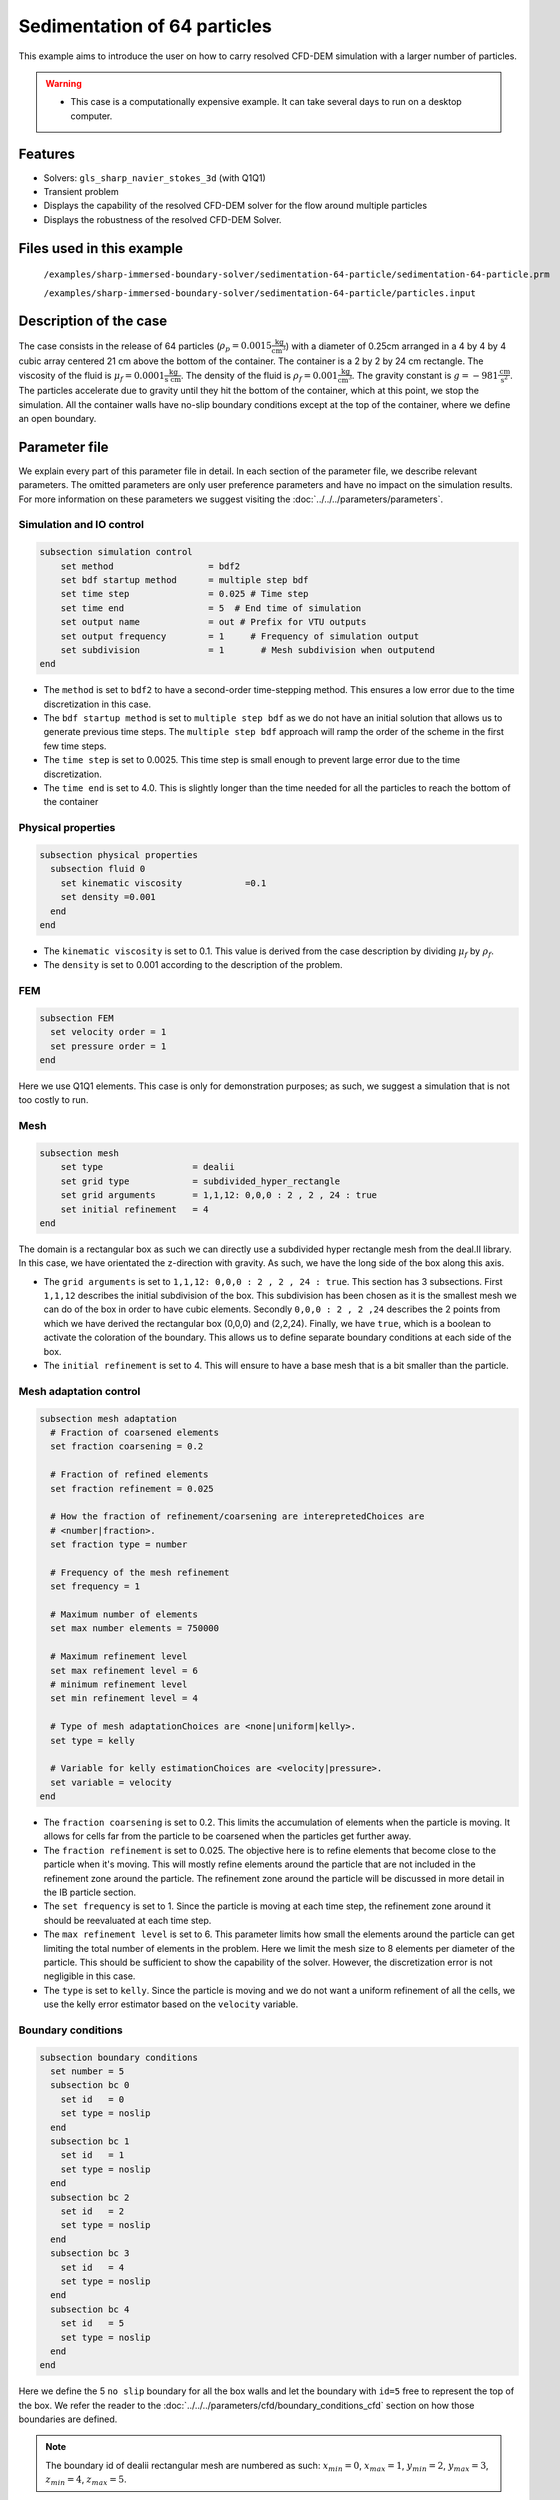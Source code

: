 ==============================================================================
Sedimentation of 64 particles
==============================================================================

This example aims to introduce the user on how to carry resolved CFD-DEM simulation with a larger number of particles.


.. warning:: 
    * This case is a computationally expensive example. It can take several days to run on a desktop computer.
    

Features
----------------------------------
- Solvers: ``gls_sharp_navier_stokes_3d`` (with Q1Q1)
- Transient problem
- Displays the capability of the resolved CFD-DEM solver for the flow around multiple particles
- Displays the robustness of the resolved CFD-DEM Solver.

Files used in this example
---------------------------
 ``/examples/sharp-immersed-boundary-solver/sedimentation-64-particle/sedimentation-64-particle.prm``
 
 ``/examples/sharp-immersed-boundary-solver/sedimentation-64-particle/particles.input``

Description of the case
-----------------------
The case consists in the release of 64 particles (:math:`\rho_p=0.0015 \frac{\text{kg}}{\text{cm}^{3}}`) with a diameter of 0.25cm arranged in a 4 by 4 by 4 cubic array centered 21 cm above the bottom of the container. The container is a 2 by 2 by 24 cm rectangle. The viscosity of the fluid is :math:`\mu_f=0.0001 \frac{\text{kg}}{\text{s cm}}`. The density of the fluid is :math:`\rho_f=0.001 \frac{\text{kg}}{\text{cm}^{3}}`. The gravity constant is :math:`g= -981 \frac{\text{cm}}{\text{s}^{2}}`. The particles accelerate due to gravity until they hit the bottom of the container, which at this point, we stop the simulation. All the container walls have no-slip boundary conditions except at the top of the container, where we define an open boundary.

Parameter file
---------------

We explain every part of this parameter file in detail. In each section of the parameter file, we describe relevant parameters. The omitted parameters are only user preference parameters and have no impact on the simulation results. For more information on these parameters we suggest visiting the :doc:`../../../parameters/parameters`.
 
Simulation and IO control
~~~~~~~~~~~~~~~~~~~~~~~~~~~~~~
.. code-block:: text

    subsection simulation control
    	set method                  = bdf2
    	set bdf startup method      = multiple step bdf
    	set time step               = 0.025 # Time step
    	set time end                = 5  # End time of simulation
    	set output name             = out # Prefix for VTU outputs
    	set output frequency        = 1     # Frequency of simulation output
    	set subdivision             = 1       # Mesh subdivision when outputend
    end


* The ``method`` is set to  ``bdf2`` to have a second-order time-stepping method. This ensures a low error due to the time discretization in this case.

* The ``bdf startup method`` is set to  ``multiple step bdf``  as we do not have an initial solution that allows us to generate previous time steps. The ``multiple step bdf`` approach will ramp the order of the scheme in the first few time steps.

* The ``time step`` is set to  0.0025. This time step is small enough to prevent large error due to the time discretization. 

* The ``time end`` is set to  4.0. This is slightly longer than the time needed for all the particles to reach the bottom of the container




Physical properties
~~~~~~~~~~~~~~~~~~~~~~~~~~~~~~
.. code-block:: text

    subsection physical properties
      subsection fluid 0
    	set kinematic viscosity            =0.1
    	set density =0.001
      end
    end

* The ``kinematic viscosity`` is set to  0.1. This value is derived from the case description by dividing :math:`\mu_f` by :math:`\rho_f`.

* The ``density`` is set to 0.001 according to the description of the problem.
	

FEM
~~~
.. code-block:: text

    subsection FEM
      set velocity order = 1
      set pressure order = 1
    end
	
Here we use Q1Q1 elements. This case is only for demonstration purposes; as such, we suggest a simulation that is not too costly to run. 

Mesh
~~~~~~
.. code-block:: text

    subsection mesh
        set type                 = dealii
    	set grid type            = subdivided_hyper_rectangle
    	set grid arguments       = 1,1,12: 0,0,0 : 2 , 2 , 24 : true
    	set initial refinement   = 4
    end

The domain is a rectangular box as such we can directly use a subdivided hyper rectangle mesh from the deal.II library. In this case, we have orientated the z-direction with gravity. As such, we have the long side of the box along this axis.

* The ``grid arguments`` is set to  ``1,1,12: 0,0,0 : 2 , 2 , 24 : true``. This section has 3 subsections. First ``1,1,12`` describes the initial subdivision of the box. This subdivision has been chosen as it is the smallest mesh we can do of the box in order to have cubic elements. Secondly ``0,0,0 : 2 , 2 ,24`` describes the 2 points from which we have derived the rectangular box (0,0,0) and  (2,2,24). Finally, we have ``true``, which is a boolean to activate the coloration of the boundary. This allows us to define separate boundary conditions at each side of the box.

* The ``initial refinement`` is set to 4. This will ensure to have a base mesh that is a bit smaller than the particle.


Mesh adaptation control
~~~~~~~~~~~~~~~~~~~~~~~~~~~~~~
.. code-block:: text

    subsection mesh adaptation
      # Fraction of coarsened elements
      set fraction coarsening = 0.2
    
      # Fraction of refined elements
      set fraction refinement = 0.025
    
      # How the fraction of refinement/coarsening are interepretedChoices are
      # <number|fraction>.
      set fraction type = number
    
      # Frequency of the mesh refinement
      set frequency = 1
    
      # Maximum number of elements
      set max number elements = 750000
    
      # Maximum refinement level
      set max refinement level = 6
      # minimum refinement level
      set min refinement level = 4
    
      # Type of mesh adaptationChoices are <none|uniform|kelly>.
      set type = kelly
    
      # Variable for kelly estimationChoices are <velocity|pressure>.
      set variable = velocity
    end

* The ``fraction coarsening`` is set to 0.2. This limits the accumulation of elements when the particle is moving. It allows for cells far from the particle to be coarsened when the particles get further away.

* The ``fraction refinement`` is set to 0.025. The objective here is to refine elements that become close to the particle when it's moving. This will mostly refine elements around the particle that are not included in the refinement zone around the particle. The refinement zone around the particle will be discussed in more detail in the IB particle section.

* The ``set frequency`` is set to 1. Since the particle is moving at each time step, the refinement zone around it should be reevaluated at each time step.

* The ``max refinement level`` is set to 6. This parameter limits how small the elements around the particle can get limiting the total number of elements in the problem. Here we limit the mesh size to 8 elements per diameter of the particle. This should be sufficient to show the capability of the solver. However, the discretization error is not negligible in this case.

* The ``type`` is set to ``kelly``. Since the particle is moving and we do not want a uniform refinement of all the cells, we use the kelly error estimator based on the ``velocity`` variable.




Boundary conditions
~~~~~~~~~~~~~~~~~~~
.. code-block:: text

    subsection boundary conditions
      set number = 5
      subsection bc 0
        set id   = 0
        set type = noslip
      end
      subsection bc 1
        set id   = 1
        set type = noslip
      end
      subsection bc 2
        set id   = 2
        set type = noslip
      end
      subsection bc 3
        set id   = 4
        set type = noslip
      end
      subsection bc 4
        set id   = 5
        set type = noslip
      end
    end

Here we define the 5 ``no slip`` boundary for all the box walls and let the boundary with ``id=5`` free to represent the top of the box. We refer the reader to the :doc:`../../../parameters/cfd/boundary_conditions_cfd` section on how those boundaries are defined. 

.. note:: 
	The boundary id of dealii rectangular mesh are numbered as such:  :math:`x_{min}=0`, :math:`x_{max}=1`, :math:`y_{min}=2`, :math:`y_{max}=3`, :math:`z_{min}=4`, :math:`z_{max}=5`.


Initial condition
~~~~~~~~~~~~~~~~~~
.. code-block:: text

    subsection initial conditions
      set type = nodal
      subsection uvwp
        set Function expression = 0; 0; 0;0
      end
    end

The initial condition for this case is simple to define. At the start of the simulation, we assume that the particle and the fluid are at rest. From there, we define a uniform velocity field of 0 everywhere. To do that, we used the ``type = nodal`` and then specified a function expression of 0 for all the velocity components.  

Non-Linear solver control
~~~~~~~~~~~~~~~~~~~~~~~~~~~~~~~~~~~~

.. code-block:: text

    subsection non-linear solver
      set verbosity             = verbose
      set tolerance             = 1e-4
      set max iterations        = 10
      set residual precision    = 5
      set force rhs calculation = true
    end
	
* The ``tolerance`` is set to 1e-4. This is small enough to ensure that the flow field is adequately resolved, as here, we expect a velocity of the particle of the order of 10.

* The ``max iterations`` is set to 10. The objective here is to allow enough Newton non-linear steps to ensure the convergence to the tolerance. Also, we should limit the time pass on a single time step if the system is too stiff.  

* The ``force rhs calculation`` is set to ``true``. This is the most important modification for resolved CFD-DEM simulation. By default, the non-linear solver will recalculate the RHS only after the update of the solution. But here, we need to evaluate it before every matrix resolution, and we cannot use the last RHS evaluation that was done after the last newton iteration. The particle position was updated between these two steps, changing the RHS evaluation. This means that for every non-linear step, we evaluate the RHS twice. The non-linear solver follows this sequence of steps for each newton iteration.
	* update the particle position
	* update the Jacobian matrix
	* update the RHS
	* solve the matrix system
	* reevaluate the RHS to check the convergence.
	
	
Linear solver control
~~~~~~~~~~~~~~~~~~~~~~~~~~~~~~~~~~~~
.. code-block:: text

    subsection linear solver
        set method                                 = gmres
        set max iters                              = 1000
        set relative residual                      = 1e-4
        set minimum residual                       = 1e-11
        set ilu preconditioner fill                = 0
        set ilu preconditioner absolute tolerance  = 1e-6
        set verbosity               =verbose
        set max krylov vectors = 1000
    end

* The ``method`` is set to ``gmres``. This solver is less computationally expensive than the other option, and this case does not require any special preconditioner. This makes the ``gmres`` solver the best option available.

* The ``max iters`` is set to 1000. This is a lot more steps than how much it should take to solve the system.

* The ``max krylov vectors`` is set to 1000. This is to ensure that we keep the full Arnoldi basis for each new iteration. From experience keeping a maximum of Krylov vector results in a faster resolution for this case than clearing the basis after a certain number of ``gmres`` iterations.

* The ``relative residual`` is set to 1e-4. This is small enough, so we don't under-resolve our matrix and do extra non-linear steps because of it, and at the same, it doesn't require too many ``gmres`` iterations.

* The ``ilu preconditioner fill`` is set to 0. This is the fastest option with the current simulation parameters. In this case, we are able to use this option without having to do too many ``gmres`` iterations. It requires less computational time to do a few more  ``gmres`` iterations than building the preconditioner and doing fewer ``gmres`` iterations.

* The ``ilu preconditioner absolute tolerance`` is set to 1e-6. This slightly speed up the first few matrix resolution. 

IB particles
~~~~~~~~~~~~~~
.. code-block:: text

    subsection particles
      set stencil order =2
      set refine mesh inside radius factor = 0
      set refine mesh outside radius factor = 2
      set initial refinement =3
      set integrate motion = true
      set assemble Navier-Stokes inside particles = false
      set length ratio = 2
      set contact search radius factor = 1.5
      set particle nonlinear tolerance = 1e-3
      set DEM coupling frequency = 1000
      set enable lubrication force                = true
      set lubrication range max                   = 2
      set lubrication range min                   = 0.1
      set load particles from file = true
      set particles file = particles.input
      subsection gravity
      	set Function expression =0;0;-981
      end
    end

In this subsection, we define most of the parameters that are related to the particle.

* The ``stencil order`` is set to 2 since it improves the results in the force evaluation step and does not make the matrix resolution significantly harder.

* The ``refine mesh inside radius factor`` is set to 0. This creates a mesh refinement inside the particle that avoids having hanging nodes in the calculation and helps ensure a small enough mesh around the particle.

* The ``refine mesh outside radius factor`` is set to 2. This creates a mesh refinement around the particle that avoids having hanging nodes in the calculation and helps ensure a small enough mesh around the particle.

* The ``initial refinement`` is set to 3. Here we want to have the mesh as small as possible for the first time step around each of the particles. To achieve this, we refine every element with at least one vertex in the refinement zone around the particle 6 times before the simulation starts. This ensures that all the cells in the refinement zone around the particle is as small as possible.

* The ``fluid density`` is set to 0.001 according to the description of the problem. As mentioned above, this parameter is a duplication of the density parameter in the physics properties. This will be changed soon, and this parameter will be removed.

* The ``integrate motion`` is set to true because we are interested in the dynamic of the particle as it sediments in the rectangular box.

* The ``assemble Navier-Stokes inside particles`` is set to false because we are not interested in the flow inside of the particle.

* The ``length ratio`` as been set to 2. This is small enough so it does not impact too much the conditioning of the matrix while avoiding interpolation of the immersed boundary stencil in multiple elements.

* The ``contact search radius factor`` is set to 1.5. This parameter is smaller than the default one since the particle motion relative to their size is relatively slow. This enables the use of a smaller search radius which increases the DEM calculation speed.

* The ``particle nonlinear tolerance`` has been set to 1e-3. This is small enough to ensure that the particle dynamics are adequately resolved. We expect a velocity of the particle of the order of 10.

* The ``DEM coupling frequency`` is set to 1000. This is the number of DEM time steps performed per CFD time step. Here 1000 is enough to prevent instability due to particles' contact.

* The ``enable lubrication force`` is set to true since the subgrid lubrication force model is required to capture the lubrication force between the particle when the gap between them is inferior to two times the mesh size.

* The ``lubrication range max`` is set to 2. The subgrid lubrication force model is enabled when the gap between the particle is smaller than two times the mesh size.

* The ``lubrication range min`` is set to 0.1. The subgrid lubrication force model minimal gap considered between the particle is 0.1 times the mesh size.         

* The ``load particles from file`` is set to true to enable the particle to be defined using an external file.

* The ``particles file`` is set to ``particles.input``, which is the file where the particles are defined.

* The ``gravity`` ``Function expression`` is set to 0;0;-981 according to the definition of the case. As we choose the long axis of the rectangular box along the Y, we define gravity in this direction. 

.. note:: 
    * The number of particles is not define since here the particles are defined using a file. In this case the number of particles is define by the number of particles defined in the file.

Particles file
---------------
The file from which the particles are defined have a header line that goes as followed:

.. code-block:: text

   type shape_argument_0 shape_argument_1 shape_argument_2 p_x p_y p_z v_x v_y v_z omega_x omega_y omega_z orientation_x orientation_y orientation_z density inertia pressure_x pressure_y pressure_z youngs_modulus restitution_coefficient friction_coefficient poisson_ratio rolling_friction_coefficient.


Each line corresponds to a particle and its properties. A space separates each property. For the details on the properties, see the section :doc:`../../../parameters/sharp-immersed-boundary-solver/sharp-immersed-boundary-solver`. Here the particles' Youngs modulus is set to 100Mpa, the restitution coefficient to 0.9, the Poisson ratio to 0.0, and the friction coefficient to zero.

.. code-block:: text

   type shape_argument_0 shape_argument_1 shape_argument_2 p_x p_y p_z v_x v_y v_z omega_x omega_y omega_z orientation_x orientation_y orientation_z density inertia pressure_x pressure_y pressure_z youngs_modulus restitution_coefficient friction_coefficient poisson_ratio rolling_friction_coefficient. 
   0.0 0.125 0.125 0.125 0.25 0.25 20.25 0.0 0.0 0.0 0.0 0.0 0.0 0.0 0.0 0.0 0.0015 7.6698974609375e-08 0.0 0.0 0.0 1000000.0 0.9 0.0 0.3 0.0



Results
---------------
The results are shown in the animation below. We can see the intricate particles interaction between the particles. This case demonstrates the stability of the solver for cases with a large number of particle contacts.


.. note:: 
    * The results shown in the animation were obtained with a finer mesh and with a finer time-step.

.. raw:: html

    <iframe width="560" height="315" src="https://www.youtube.com/embed/Js73OUr08rM" frameborder="0" allowfullscreen></iframe>

Reference
---------------
`[1] <https://doi.org/10.1063/1.1512918>`_ Ten Cate, A., Nieuwstad, C. H., Derksen, J. J., & Van den Akker, H. E. A. (2002). Particle imaging velocimetry experiments and lattice-Boltzmann simulations on a single sphere settling under gravity. Physics of Fluids, 14(11), 4012-4025.`DOI <https://doi.org/10.1063/1.1512918>`_



